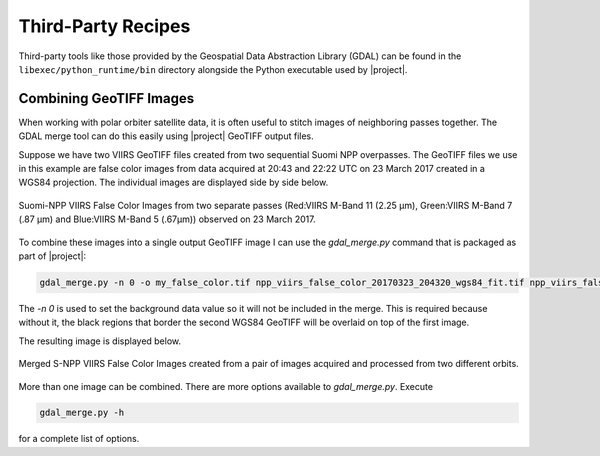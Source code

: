 Third-Party Recipes
===================

Third-party tools like those provided by
the Geospatial Data Abstraction Library (GDAL) can be 
found in the ``libexec/python_runtime/bin`` directory alongside the Python
executable used by |project|.

Combining GeoTIFF Images
------------------------

When working with polar orbiter satellite data, it is often
useful to stitch images of neighboring passes together.
The GDAL merge tool can do this easily using |project|
GeoTIFF output files.

Suppose we have two VIIRS GeoTIFF files created from
two sequential Suomi NPP overpasses.  The GeoTIFF
files we use in this example are
false color images from data acquired at 20:43 and
22:22 UTC on 23 March 2017 created in a
WGS84 projection.  The individual images are
displayed side by side below.

.. raw:: latex

    \newpage
    \begin{landscape}

.. figure:: _static/example_images/VIIRS_False_Color_Side_by_Side_Example_P2G.png
    :width: 100%
    :align: center

    Suomi-NPP VIIRS False Color Images from two separate passes
    (Red:VIIRS M-Band 11 (2.25 μm), Green:VIIRS M-Band 7 (.87 μm)
    and Blue:VIIRS M-Band 5 (.67μm)) observed on 23 March 2017.

.. raw:: latex

    \end{landscape}
    \newpage

To combine these images into a single output GeoTIFF image
I can use the `gdal_merge.py` command that is packaged as
part of |project|:

.. code-block:: bash

    gdal_merge.py -n 0 -o my_false_color.tif npp_viirs_false_color_20170323_204320_wgs84_fit.tif npp_viirs_false_color_20170323_222255_wgs84_fit.tif

The `-n 0` is used to set the background data value so
it will not be included in the merge.  This is required
because without it, the black regions that border
the second WGS84 GeoTIFF will be overlaid on top of the first
image.

The resulting image is displayed below.

.. figure:: _static/example_images/my_false_color.jpg
    :width: 100%
    :align: center

    Merged S-NPP VIIRS False Color Images created from a pair
    of images acquired and processed from two different orbits.

More than one image can be combined. There are more options
available to `gdal_merge.py`.  Execute

.. code-block:: bash

    gdal_merge.py -h

for a complete list of options.
